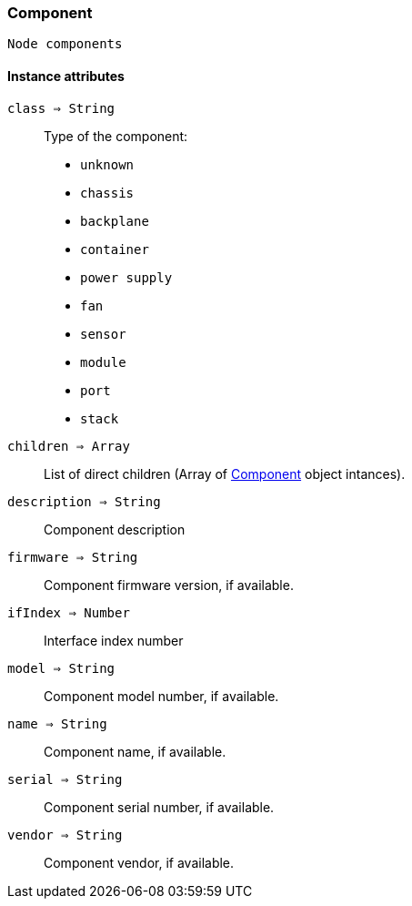 [.nxsl-class]
[[class-component]]
=== Component

 Node components

==== Instance attributes

`class => String`::
Type of the component:

* `unknown`
* `chassis`
* `backplane`
* `container`
* `power supply`
* `fan`
* `sensor`
* `module`
* `port`
* `stack`

`children => Array`::
List of direct children (Array of <<class-component>> object intances).

`description => String`::
Component description

`firmware => String`::
Component firmware version, if available.

`ifIndex => Number`::
Interface index number

`model => String`::
Component model number, if available.

`name => String`::
Component name, if available.

`serial => String`::
Component serial number, if available.

`vendor => String`::
Component vendor, if available.
